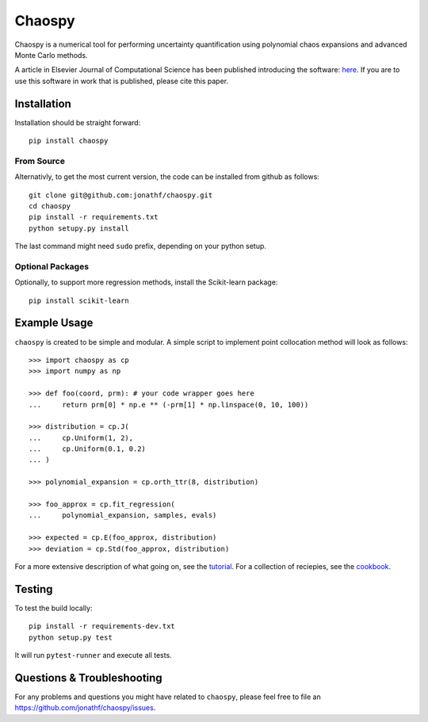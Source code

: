 Chaospy
=======

|travis| |codecov| |pypi|

|logo|

.. |logo| image:: logo.jpg
.. |travis| image:: https://img.shields.io/travis/jonathf/chaospy.svg
    :target: https://travis-ci.org/jonathf/chaospy
.. |codecov| image:: https://img.shields.io/codecov/c/github/jonathf/chaospy.svg
    :target: https://codecov.io/gh/jonathf/chaospy
.. |pypi| image:: https://img.shields.io/pypi/v/chaospy.svg
    :target: https://pypi.python.org/pypi/chaospy
.. |readthedocs| image:: https://readthedocs.org/projects/chaospy/badge/?version=latest
    :target: http://chaospy.readthedocs.io/en/latest/?badge=latest

Chaospy is a numerical tool for performing uncertainty quantification using
polynomial chaos expansions and advanced Monte Carlo methods.

A article in Elsevier Journal of Computational Science has been published
introducing the software:
`here <http://dx.doi.org/10.1016/j.jocs.2015.08.008>`_.
If you are to use this software in work that is published, please cite this paper.

Installation
------------

Installation should be straight forward::

    pip install chaospy


From Source
~~~~~~~~~~~

Alternativly, to get the most current version, the code can be installed from
github as follows::

    git clone git@github.com:jonathf/chaospy.git
    cd chaospy
    pip install -r requirements.txt
    python setupy.py install

The last command might need ``sudo`` prefix, depending on your python setup.

Optional Packages
~~~~~~~~~~~~~~~~~

Optionally, to support more regression methods, install the Scikit-learn
package::

    pip install scikit-learn

Example Usage
-------------

``chaospy`` is created to be simple and modular. A simple script to implement
point collocation method will look as follows::

    >>> import chaospy as cp
    >>> import numpy as np

    >>> def foo(coord, prm): # your code wrapper goes here
    ...     return prm[0] * np.e ** (-prm[1] * np.linspace(0, 10, 100))

    >>> distribution = cp.J(
    ...     cp.Uniform(1, 2),
    ...     cp.Uniform(0.1, 0.2)
    ... )

    >>> polynomial_expansion = cp.orth_ttr(8, distribution)

    >>> foo_approx = cp.fit_regression(
    ...     polynomial_expansion, samples, evals)

    >>> expected = cp.E(foo_approx, distribution)
    >>> deviation = cp.Std(foo_approx, distribution)

For a more extensive description of what going on, see the `tutorial
<http://chaospy.readthedocs.io/en/master/tutorial.html>`_. For a collection of
reciepies, see the `cookbook
<http://chaospy.readthedocs.io/en/master/cookbook.html>`_.

Testing
-------

To test the build locally::

    pip install -r requirements-dev.txt
    python setup.py test

It will run ``pytest-runner`` and execute all tests.

Questions & Troubleshooting
---------------------------

For any problems and questions you might have related to ``chaospy``, please
feel free to file an `<https://github.com/jonathf/chaospy/issues>`_.
